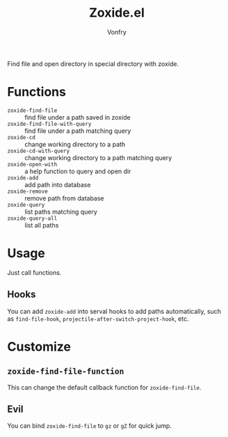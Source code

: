 #+title: Zoxide.el
#+author: Vonfry

Find file and open directory in special directory with zoxide.

* Functions
  - ~zoxide-find-file~ :: find file under a path saved in zoxide
  - ~zoxide-find-file-with-query~ :: find file under a path matching query
  - ~zoxide-cd~ :: change working directory to a path
  - ~zoxide-cd-with-query~ :: change working directory to a path matching query
  - ~zoxide-open-with~ :: a help function to query and open dir
  - ~zoxide-add~ :: add path into database
  - ~zoxide-remove~ :: remove path from database
  - ~zoxide-query~ :: list paths matching query
  - ~zoxide-query-all~ :: list all paths

* Usage
  Just call functions.
** Hooks
   You can add ~zoxide-add~ into serval hooks to add paths automatically, such
   as ~find-file-hook~, ~projectile-after-switch-project-hook~, etc.
* Customize
** ~zoxide-find-file-function~
   This can change the default callback function for ~zoxide-find-file~.
** Evil
   You can bind ~zoxide-find-file~ to ~gz~ or ~gZ~ for quick jump.
